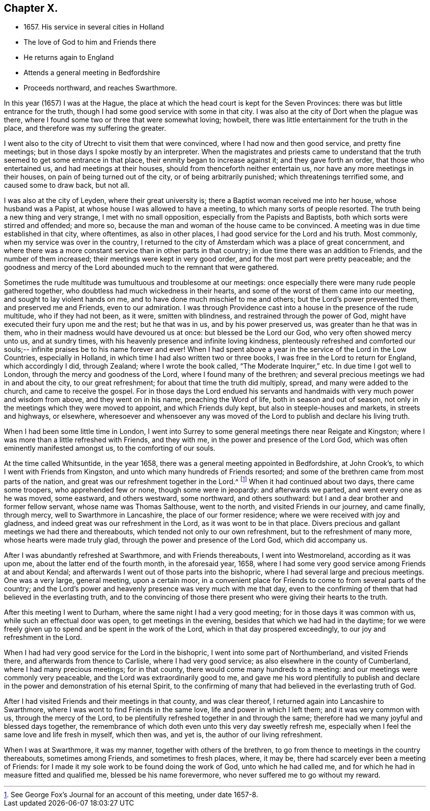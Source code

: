 == Chapter X.

[.chapter-synopsis]
* 1657+++.+++ His service in several cities in Holland
* The love of God to him and Friends there
* He returns again to England
* Attends a general meeting in Bedfordshire
* Proceeds northward, and reaches Swarthmore.

In this year (1657) I was at the Hague,
the place at which the head court is kept for the Seven Provinces:
there was but little entrance for the truth,
though I had some good service with some in that city.
I was also at the city of Dort when the plague was there,
where I found some two or three that were somewhat loving; howbeit,
there was little entertainment for the truth in the place,
and therefore was my suffering the greater.

I went also to the city of Utrecht to visit them that were convinced,
where I had now and then good service, and pretty fine meetings;
but in those days I spoke mostly by an interpreter.
When the magistrates and priests came to understand that the
truth seemed to get some entrance in that place,
their enmity began to increase against it; and they gave forth an order,
that those who entertained us, and had meetings at their houses,
should from thenceforth neither entertain us, nor have any more meetings in their houses,
on pain of being turned out of the city, or of being arbitrarily punished;
which threatenings terrified some, and caused some to draw back, but not all.

I was also at the city of Leyden, where their great university is;
there a Baptist woman received me into her house, whose husband was a Papist,
at whose house I was allowed to have a meeting, to which many sorts of people resorted.
The truth being a new thing and very strange, I met with no small opposition,
especially from the Papists and Baptists, both which sorts were stirred and offended;
and more so, because the man and woman of the house came to be convinced.
A meeting was in due time established in that city, where oftentimes,
as also in other places, I had good service for the Lord and his truth.
Most commonly, when my service was over in the country,
I returned to the city of Amsterdam which was a place of great concernment,
and where there was a more constant service than in other parts in that country;
in due time there was an addition to Friends, and the number of them increased;
their meetings were kept in very good order, and for the most part were pretty peaceable;
and the goodness and mercy of the Lord abounded much to the remnant that were gathered.

Sometimes the rude multitude was tumultuous and troublesome at our meetings:
once especially there were many rude people gathered together,
who doubtless had much wickedness in their hearts,
and some of the worst of them came into our meeting,
and sought to lay violent hands on me, and to have done much mischief to me and others;
but the Lord`'s power prevented them, and preserved me and Friends,
even to our admiration.
I was through Providence cast into a house in the presence of the rude multitude,
who if they had not been, as it were, smitten with blindness,
and restrained through the power of God,
might have executed their fury upon me and the rest; but he that was in us,
and by his power preserved us, was greater than he that was in them,
who in their madness would have devoured us at once: but blessed be the Lord our God,
who very often showed mercy unto us, and at sundry times,
with his heavenly presence and infinite loving kindness,
plenteously refreshed and comforted our souls;--
infinite praises be to his name forever and ever!
When I had spent above a year in the service of the Lord in the Low Countries,
especially in Holland, in which time I had also written two or three books,
I was free in the Lord to return for England, which accordingly I did, through Zealand;
where I wrote the book called, "`The Moderate Inquirer,`" etc.
In due time I got well to London, through the mercy and goodness of the Lord,
where I found many of the brethren;
and several precious meetings we had in and about the city, to our great refreshment;
for about that time the truth did multiply, spread, and many were added to the church,
and came to receive the gospel.
For in those days the Lord endued his servants and
handmaids with very much power and wisdom from above,
and they went on in his name, preaching the Word of life,
both in season and out of season,
not only in the meetings which they were moved to appoint, and which Friends duly kept,
but also in steeple-houses and markets, in streets and highways, or elsewhere,
wheresoever and whensoever any was moved of the
Lord to publish and declare his living truth.

When I had been some little time in London,
I went into Surrey to some general meetings there near Reigate and Kingston;
where I was more than a little refreshed with Friends, and they with me,
in the power and presence of the Lord God,
which was often eminently manifested amongst us, to the comforting of our souls.

At the time called Whitsuntide, in the year 1658,
there was a general meeting appointed in Bedfordshire, at John Crook`'s,
to which I went with Friends from Kingston,
and unto which many hundreds of Friends resorted;
and some of the brethren came from most parts of the nation,
and great was our refreshment together in the Lord.^
footnote:[See George Fox`'s Journal for an account of this meeting, under date 1657-8.]
When it had continued about two days, there came some troopers,
who apprehended few or none, though some were in jeopardy: and afterwards we parted,
and went every one as he was moved, some eastward, and others westward, some northward,
and others southward: but I and a dear brother and former fellow servant,
whose name was Thomas Salthouse, went to the north, and visited Friends in our journey,
and came finally, through mercy, well to Swarthmore in Lancashire,
the place of our former residence; where we were received with joy and gladness,
and indeed great was our refreshment in the Lord, as it was wont to be in that place.
Divers precious and gallant meetings we had there and thereabouts,
which tended not only to our own refreshment, but to the refreshment of many more,
whose hearts were made truly glad, through the power and presence of the Lord God,
which did accompany us.

After I was abundantly refreshed at Swarthmore, and with Friends thereabouts,
I went into Westmoreland, according as it was upon me,
about the latter end of the fourth month, in the aforesaid year, 1658,
where I had some very good service among Friends at and about Kendal;
and afterwards I went out of those parts into the bishopric,
where I had several large and precious meetings.
One was a very large, general meeting, upon a certain moor,
in a convenient place for Friends to come to from several parts of the country;
and the Lord`'s power and heavenly presence was very much with me that day,
even to the confirming of them that had believed in the everlasting truth,
and to the convincing of those there present who were giving their hearts to the truth.

After this meeting I went to Durham, where the same night I had a very good meeting;
for in those days it was common with us, while such an effectual door was open,
to get meetings in the evening, besides that which we had had in the daytime;
for we were freely given up to spend and be spent in the work of the Lord,
which in that day prospered exceedingly, to our joy and refreshment in the Lord.

When I had had very good service for the Lord in the bishopric,
I went into some part of Northumberland, and visited Friends there,
and afterwards from thence to Carlisle, where I had very good service;
as also elsewhere in the county of Cumberland, where I had many precious meetings;
for in that county, there would come many hundreds to a meeting:
and our meetings were commonly very peaceable,
and the Lord was extraordinarily good to me,
and gave me his word plentifully to publish and declare
in the power and demonstration of his eternal Spirit,
to the confirming of many that had believed in the everlasting truth of God.

After I had visited Friends and their meetings in that county, and was clear thereof,
I returned again into Lancashire to Swarthmore,
where I was wont to find Friends in the same love, life and power in which I left them;
and it was very common with us, through the mercy of the Lord,
to be plentifully refreshed together in and through the same;
therefore had we many joyful and blessed days together,
the remembrance of which doth even unto this very day sweetly refresh me,
especially when I feel the same love and life fresh in myself, which then was,
and yet is, the author of our living refreshment.

When I was at Swarthmore, it was my manner, together with others of the brethren,
to go from thence to meetings in the country thereabouts, sometimes among Friends,
and sometimes to fresh places, where, it may be,
there had scarcely ever been a meeting of Friends:
for I made it my sole work to be found doing the work of God,
unto which he had called me, and for which he had in measure fitted and qualified me,
blessed be his name forevermore, who never suffered me to go without my reward.

